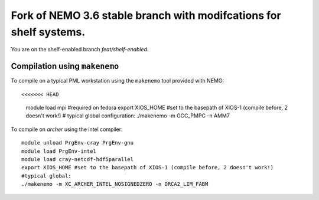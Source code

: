 ===================================================================
Fork of NEMO 3.6 stable branch with modifcations for shelf systems.
===================================================================

You are on the shelf-enabled branch `feat/shelf-enabled`.

Compilation using ``makenemo``
==============================

To compile on a typical PML workstation using the ``makenemo`` tool provided with NEMO::

<<<<<<< HEAD
  module load mpi #required on fedora
  export XIOS_HOME #set to the basepath of XIOS-1 (compile before, 2 doesn't work!)
  # typical global configuration:
  ./makenemo -m GCC_PMPC -n AMM7

To compile on *archer* using the intel compiler::

  module unload PrgEnv-cray PrgEnv-gnu
  module load PrgEnv-intel
  module load cray-netcdf-hdf5parallel
  export XIOS_HOME #set to the basepath of XIOS-1 (compile before, 2 doesn't work!)
  #typical global:
  ./makenemo -m XC_ARCHER_INTEL_NOSIGNEDZERO -n ORCA2_LIM_FABM
